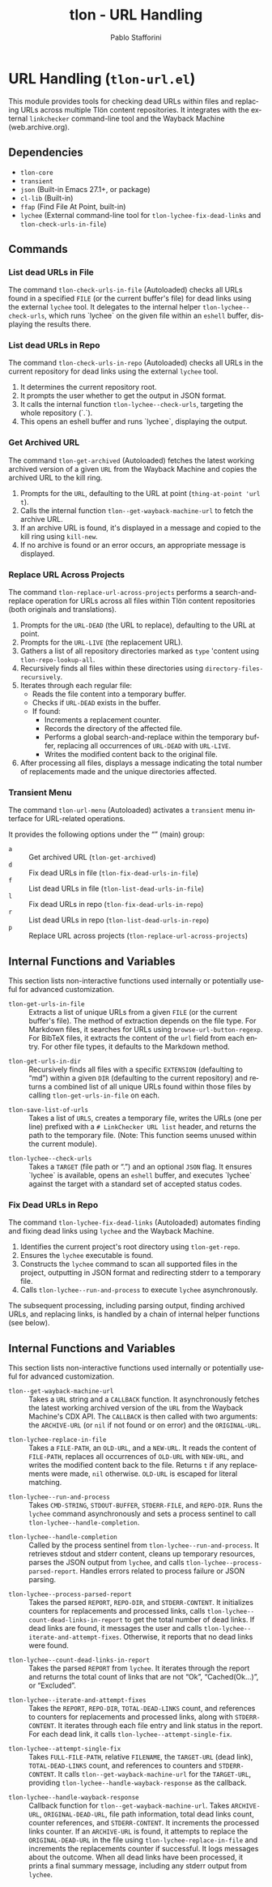 #+title: tlon - URL Handling
#+author: Pablo Stafforini
#+EXCLUDE_TAGS: noexport
#+language: en
#+options: ':t toc:nil author:t email:t num:t
#+startup: content
#+texinfo_header: @set MAINTAINERSITE @uref{https://github.com/tlon-team/tlon,maintainer webpage}
#+texinfo_header: @set MAINTAINER Pablo Stafforini
#+texinfo_header: @set MAINTAINEREMAIL @email{pablo@tlon.team}
#+texinfo_header: @set MAINTAINERCONTACT @uref{mailto:pablo@tlon.team,contact the maintainer}
#+texinfo: @insertcopying
* URL Handling (=tlon-url.el=)
:PROPERTIES:
:CUSTOM_ID: h:tlon-url
:END:

This module provides tools for checking dead URLs within files and replacing URLs across multiple Tlön content repositories. It integrates with the external =linkchecker= command-line tool and the Wayback Machine (web.archive.org).

** Dependencies
:PROPERTIES:
:CUSTOM_ID: h:tlon-url-dependencies
:END:

+ =tlon-core=
+ =transient=
+ =json= (Built-in Emacs 27.1+, or package)
+ =cl-lib= (Built-in)
+ =ffap= (Find File At Point, built-in)
+ =lychee= (External command-line tool for ~tlon-lychee-fix-dead-links~ and ~tlon-check-urls-in-file~)

** Commands
:PROPERTIES:
:CUSTOM_ID: h:tlon-url-commands
:END:

*** List dead URLs in File
:PROPERTIES:
:CUSTOM_ID: h:tlon-check-urls-in-file-cmd
:END:
#+findex: tlon-list-dead-urls-in-file
The command ~tlon-check-urls-in-file~ (Autoloaded) checks all URLs found in a specified =FILE= (or the current buffer's file) for dead links using the external =lychee= tool. It delegates to the internal helper ~tlon-lychee--check-urls~, which runs `lychee` on the given file within an =eshell= buffer, displaying the results there.

*** List dead URLs in Repo
:PROPERTIES:
:CUSTOM_ID: h:tlon-check-urls-in-repo-cmd
:END:
#+findex: tlon-list-dead-urls-in-repo
The command ~tlon-check-urls-in-repo~ (Autoloaded) checks all URLs in the current repository for dead links using the external =lychee= tool.
1. It determines the current repository root.
2. It prompts the user whether to get the output in JSON format.
3. It calls the internal function ~tlon-lychee--check-urls~, targeting the whole repository (`.`).
4. This opens an eshell buffer and runs `lychee`, displaying the output.

*** Get Archived URL
:PROPERTIES:
:CUSTOM_ID: h:tlon-get-archived-cmd
:END:
#+findex: tlon-get-archived
The command ~tlon-get-archived~ (Autoloaded) fetches the latest working archived version of a given =URL= from the Wayback Machine and copies the archived URL to the kill ring.
1. Prompts for the =URL=, defaulting to the URL at point (~thing-at-point 'url t~).
2. Calls the internal function ~tlon--get-wayback-machine-url~ to fetch the archive URL.
3. If an archive URL is found, it's displayed in a message and copied to the kill ring using =kill-new=.
4. If no archive is found or an error occurs, an appropriate message is displayed.

*** Replace URL Across Projects
:PROPERTIES:
:CUSTOM_ID: h:tlon-replace-url-across-projects-cmd
:END:
#+findex: tlon-replace-url-across-projects
The command ~tlon-replace-url-across-projects~ performs a search-and-replace operation for URLs across all files within Tlön content repositories (both originals and translations).
1. Prompts for the =URL-DEAD= (the URL to replace), defaulting to the URL at point.
2. Prompts for the =URL-LIVE= (the replacement URL).
3. Gathers a list of all repository directories marked as =type= 'content using ~tlon-repo-lookup-all~.
4. Recursively finds all files within these directories using =directory-files-recursively=.
5. Iterates through each regular file:
   - Reads the file content into a temporary buffer.
   - Checks if =URL-DEAD= exists in the buffer.
   - If found:
     - Increments a replacement counter.
     - Records the directory of the affected file.
     - Performs a global search-and-replace within the temporary buffer, replacing all occurrences of =URL-DEAD= with =URL-LIVE=.
     - Writes the modified content back to the original file.
6. After processing all files, displays a message indicating the total number of replacements made and the unique directories affected.

*** Transient Menu
:PROPERTIES:
:CUSTOM_ID: h:tlon-url-menu-cmd
:END:
#+findex: tlon-url-menu
The command ~tlon-url-menu~ (Autoloaded) activates a =transient= menu interface for URL-related operations.

It provides the following options under the "" (main) group:
+ =a= :: Get archived URL (~tlon-get-archived~)
+ =d= :: Fix dead URLs in file (~tlon-fix-dead-urls-in-file~)
+ =f= :: List dead URLs in file (~tlon-list-dead-urls-in-file~)
+ =l= :: Fix dead URLs in repo (~tlon-fix-dead-urls-in-repo~)
+ =r= :: List dead URLs in repo (~tlon-list-dead-urls-in-repo~)
+ =p= :: Replace URL across projects (~tlon-replace-url-across-projects~)

** Internal Functions and Variables
:PROPERTIES:
:CUSTOM_ID: h:tlon-url-internals
:END:

This section lists non-interactive functions used internally or potentially useful for advanced customization.

#+findex: tlon-get-urls-in-file
+ ~tlon-get-urls-in-file~ :: Extracts a list of unique URLs from a given =FILE= (or the current buffer's file). The method of extraction depends on the file type. For Markdown files, it searches for URLs using =browse-url-button-regexp=. For BibTeX files, it extracts the content of the =url= field from each entry. For other file types, it defaults to the Markdown method.

#+findex: tlon-get-urls-in-dir
+ ~tlon-get-urls-in-dir~ :: Recursively finds all files with a specific =EXTENSION= (defaulting to "md") within a given =DIR= (defaulting to the current repository) and returns a combined list of all unique URLs found within those files by calling ~tlon-get-urls-in-file~ on each.

#+findex: tlon-save-list-of-urls
+ ~tlon-save-list-of-urls~ :: Takes a list of =URLS=, creates a temporary file, writes the URLs (one per line) prefixed with a =# LinkChecker URL list= header, and returns the path to the temporary file. (Note: This function seems unused within the current module).

#+findex: tlon-lychee--check-urls
+ ~tlon-lychee--check-urls~ :: Takes a =TARGET= (file path or ".") and an optional =JSON= flag. It ensures `lychee` is available, opens an =eshell= buffer, and executes `lychee` against the target with a standard set of accepted status codes.

*** Fix Dead URLs in Repo
:PROPERTIES:
:CUSTOM_ID: h:tlon-lychee-fix-dead-links-cmd
:END:
#+findex: tlon-fix-dead-urls-in-repo
The command ~tlon-lychee-fix-dead-links~ (Autoloaded) automates finding and fixing dead links using =lychee= and the Wayback Machine.
1. Identifies the current project's root directory using ~tlon-get-repo~.
2. Ensures the =lychee= executable is found.
3. Constructs the =lychee= command to scan all supported files in the project, outputting in JSON format and redirecting stderr to a temporary file.
4. Calls ~tlon-lychee--run-and-process~ to execute =lychee= asynchronously.
The subsequent processing, including parsing output, finding archived URLs, and replacing links, is handled by a chain of internal helper functions (see below).

** Internal Functions and Variables
:PROPERTIES:
:CUSTOM_ID: h:tlon-url-internals
:END:

This section lists non-interactive functions used internally or potentially useful for advanced customization.

#+findex: tlon--get-wayback-machine-url
+ ~tlon--get-wayback-machine-url~ :: Takes a =URL= string and a =CALLBACK= function. It asynchronously fetches the latest working archived version of the =URL= from the Wayback Machine's CDX API. The =CALLBACK= is then called with two arguments: the =ARCHIVE-URL= (or =nil= if not found or on error) and the =ORIGINAL-URL=.

#+findex: tlon-lychee-replace-in-file
+ ~tlon-lychee-replace-in-file~ :: Takes a =FILE-PATH=, an =OLD-URL=, and a =NEW-URL=. It reads the content of =FILE-PATH=, replaces all occurrences of =OLD-URL= with =NEW-URL=, and writes the modified content back to the file. Returns =t= if any replacements were made, =nil= otherwise. =OLD-URL= is escaped for literal matching.

#+findex: tlon-lychee--run-and-process
+ ~tlon-lychee--run-and-process~ :: Takes =CMD-STRING=, =STDOUT-BUFFER=, =STDERR-FILE=, and =REPO-DIR=. Runs the =lychee= command asynchronously and sets a process sentinel to call ~tlon-lychee--handle-completion~.

#+findex: tlon-lychee--handle-completion
+ ~tlon-lychee--handle-completion~ :: Called by the process sentinel from ~tlon-lychee--run-and-process~. It retrieves stdout and stderr content, cleans up temporary resources, parses the JSON output from =lychee=, and calls ~tlon-lychee--process-parsed-report~. Handles errors related to process failure or JSON parsing.

#+findex: tlon-lychee--process-parsed-report
+ ~tlon-lychee--process-parsed-report~ :: Takes the parsed =REPORT=, =REPO-DIR=, and =STDERR-CONTENT=. It initializes counters for replacements and processed links, calls ~tlon-lychee--count-dead-links-in-report~ to get the total number of dead links. If dead links are found, it messages the user and calls ~tlon-lychee--iterate-and-attempt-fixes~. Otherwise, it reports that no dead links were found.

#+findex: tlon-lychee--count-dead-links-in-report
+ ~tlon-lychee--count-dead-links-in-report~ :: Takes the parsed =REPORT= from =lychee=. It iterates through the report and returns the total count of links that are not "Ok", "Cached(Ok...)", or "Excluded".

#+findex: tlon-lychee--iterate-and-attempt-fixes
+ ~tlon-lychee--iterate-and-attempt-fixes~ :: Takes the =REPORT=, =REPO-DIR=, =TOTAL-DEAD-LINKS= count, and references to counters for replacements and processed links, along with =STDERR-CONTENT=. It iterates through each file entry and link status in the report. For each dead link, it calls ~tlon-lychee--attempt-single-fix~.

#+findex: tlon-lychee--attempt-single-fix
+ ~tlon-lychee--attempt-single-fix~ :: Takes =FULL-FILE-PATH=, relative =FILENAME=, the =TARGET-URL= (dead link), =TOTAL-DEAD-LINKS= count, and references to counters and =STDERR-CONTENT=. It calls ~tlon--get-wayback-machine-url~ for the =TARGET-URL=, providing ~tlon-lychee--handle-wayback-response~ as the callback.

#+findex: tlon-lychee--handle-wayback-response
+ ~tlon-lychee--handle-wayback-response~ :: Callback function for ~tlon--get-wayback-machine-url~. Takes =ARCHIVE-URL=, =ORIGINAL-DEAD-URL=, file path information, total dead links count, counter references, and =STDERR-CONTENT=. It increments the processed links counter. If an =ARCHIVE-URL= is found, it attempts to replace the =ORIGINAL-DEAD-URL= in the file using ~tlon-lychee-replace-in-file~ and increments the replacements counter if successful. It logs messages about the outcome. When all dead links have been processed, it prints a final summary message, including any stderr output from =lychee=.

